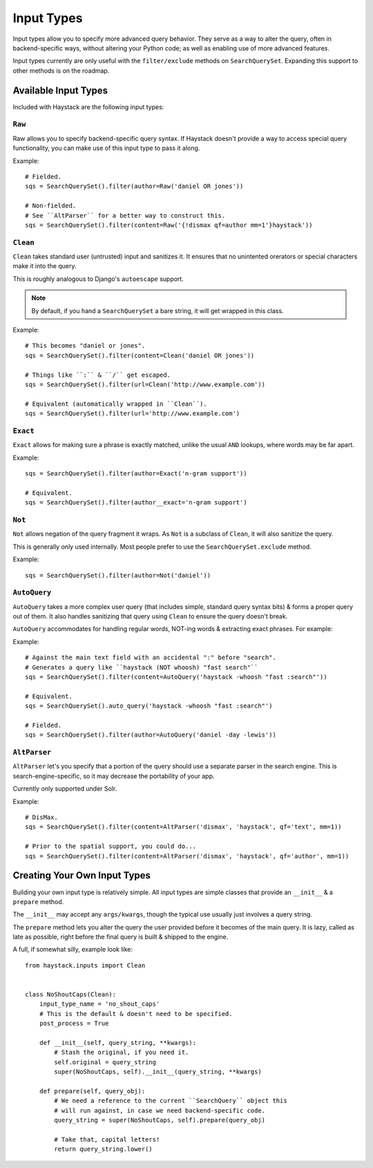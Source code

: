 .. _ref-inputtypes:

===========
Input Types
===========

Input types allow you to specify more advanced query behavior. They serve as a
way to alter the query, often in backend-specific ways, without altering your
Python code; as well as enabling use of more advanced features.

Input types currently are only useful with the ``filter/exclude`` methods on
``SearchQuerySet``. Expanding this support to other methods is on the roadmap.


Available Input Types
=====================

Included with Haystack are the following input types:

``Raw``
-------

.. class:: haystack.inputs.Raw

Raw allows you to specify backend-specific query syntax. If Haystack doesn't
provide a way to access special query functionality, you can make use of this
input type to pass it along.

Example::

    # Fielded.
    sqs = SearchQuerySet().filter(author=Raw('daniel OR jones'))

    # Non-fielded.
    # See ``AltParser`` for a better way to construct this.
    sqs = SearchQuerySet().filter(content=Raw('{!dismax qf=author mm=1'}haystack'))


``Clean``
---------

.. class:: haystack.inputs.Clean

``Clean`` takes standard user (untrusted) input and sanitizes it. It ensures
that no unintented orerators or special characters make it into the query.

This is roughly analogous to Django's ``autoescape`` support.

.. note::

    By default, if you hand a ``SearchQuerySet`` a bare string, it will get
    wrapped in this class.

Example::

    # This becomes "daniel or jones".
    sqs = SearchQuerySet().filter(content=Clean('daniel OR jones'))

    # Things like ``:`` & ``/`` get escaped.
    sqs = SearchQuerySet().filter(url=Clean('http://www.example.com'))

    # Equivalent (automatically wrapped in ``Clean``).
    sqs = SearchQuerySet().filter(url='http://www.example.com')


``Exact``
---------

.. class:: haystack.inputs.Exact

``Exact`` allows for making sure a phrase is exactly matched, unlike the usual
``AND`` lookups, where words may be far apart.

Example::

    sqs = SearchQuerySet().filter(author=Exact('n-gram support'))

    # Equivalent.
    sqs = SearchQuerySet().filter(author__exact='n-gram support')


``Not``
-------

.. class:: haystack.inputs.Not

``Not`` allows negation of the query fragment it wraps. As ``Not`` is a subclass
of ``Clean``, it will also sanitize the query.

This is generally only used internally. Most people prefer to use the
``SearchQuerySet.exclude`` method.

Example::

    sqs = SearchQuerySet().filter(author=Not('daniel'))


``AutoQuery``
-------------

.. class:: haystack.inputs.AutoQuery

``AutoQuery`` takes a more complex user query (that includes simple, standard
query syntax bits) & forms a proper query out of them. It also handles
sanitizing that query using ``Clean`` to ensure the query doesn't break.

``AutoQuery`` accommodates for handling regular words, NOT-ing words &
extracting exact phrases. For example::

Example::

    # Against the main text field with an accidental ":" before "search".
    # Generates a query like ``haystack (NOT whoosh) "fast search"``
    sqs = SearchQuerySet().filter(content=AutoQuery('haystack -whoosh "fast :search"'))

    # Equivalent.
    sqs = SearchQuerySet().auto_query('haystack -whoosh "fast :search"')

    # Fielded.
    sqs = SearchQuerySet().filter(author=AutoQuery('daniel -day -lewis'))


``AltParser``
-------------

.. class:: haystack.inputs.AltParser

``AltParser`` let's you specify that a portion of the query should use a
separate parser in the search engine. This is search-engine-specific, so it may
decrease the portability of your app.

Currently only supported under Solr.

Example::

    # DisMax.
    sqs = SearchQuerySet().filter(content=AltParser('dismax', 'haystack', qf='text', mm=1))

    # Prior to the spatial support, you could do...
    sqs = SearchQuerySet().filter(content=AltParser('dismax', 'haystack', qf='author', mm=1))


Creating Your Own Input Types
=============================

Building your own input type is relatively simple. All input types are simple
classes that provide an ``__init__`` & a ``prepare`` method.

The ``__init__`` may accept any ``args/kwargs``, though the typical use usually
just involves a query string.

The ``prepare`` method lets you alter the query the user provided before it
becomes of the main query. It is lazy, called as late as possible, right before
the final query is built & shipped to the engine.

A full, if somewhat silly, example look like::

    from haystack.inputs import Clean


    class NoShoutCaps(Clean):
        input_type_name = 'no_shout_caps'
        # This is the default & doesn't need to be specified.
        post_process = True

        def __init__(self, query_string, **kwargs):
            # Stash the original, if you need it.
            self.original = query_string
            super(NoShoutCaps, self).__init__(query_string, **kwargs)

        def prepare(self, query_obj):
            # We need a reference to the current ``SearchQuery`` object this
            # will run against, in case we need backend-specific code.
            query_string = super(NoShoutCaps, self).prepare(query_obj)

            # Take that, capital letters!
            return query_string.lower()
